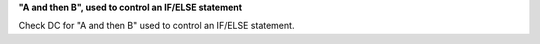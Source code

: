 **"A and then B", used to control an IF/ELSE statement**

Check DC for "A and then B" used to control an IF/ELSE statement.
